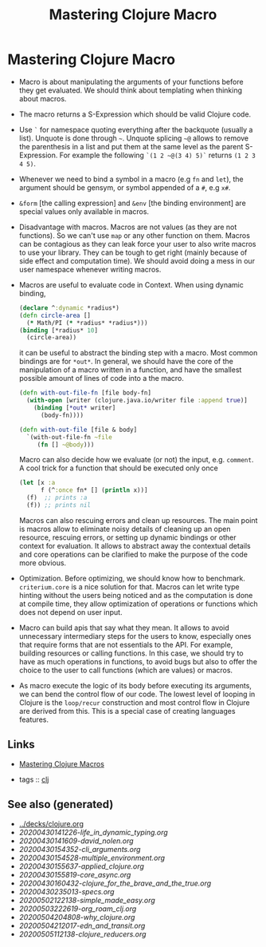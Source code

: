 #+TITLE: Mastering Clojure Macro
#+OPTIONS: toc:nil
#+ROAM_ALIAS: macro lisp clj-advanced
#+ROAM_TAGS: macro clj advanced danger book

* Mastering Clojure Macro
  - Macro is about manipulating the arguments of your functions before they
    get evaluated. We should think about templating when thinking about
    macros.
  - The macro returns a S-Expression which should be valid Clojure code.
  - Use =`= for namespace quoting everything after the backquote (usually a
    list). Unquote is done through =~=. Unquote splicing =~@= allows to
    remove the parenthesis in a list and put them at the same level as the
    parent S-Expression. For example the following =`(1 2 ~@(3 4) 5)`=
    returns =(1 2 3 4 5)=.
  - Whenever we need to bind a symbol in a macro (e.g =fn= and =let=), the
    argument should be gensym, or symbol appended of a =#=, e.g =x#=.
  - =&form= [the calling expression] and =&env= [the binding environment] are
    special values only available in macros.
  - Disadvantage with macros. Macros are not values (as they are not
    functions). So we can't use =map= or any other function on them. Macros
    can be contagious as they can leak force your user to also write macros
    to use your library. They can be tough to get right (mainly because of
    side effect and computation time). We should avoid doing a mess in our
    user namespace whenever writing macros.
  - Macros are useful to evaluate code in Context. When using dynamic binding,
    #+BEGIN_SRC clojure
      (declare ^:dynamic *radius*)
      (defn circle-area []
        (* Math/PI (* *radius* *radius*)))
      (binding [*radius* 10]
        (circle-area))
    #+END_SRC
    it can be useful to abstract the binding step with a macro. Most common
    bindings are for =*out*=. In general, we should have the core of the
    manipulation of a macro written in a function, and have the smallest
    possible amount of lines of code into a the macro.
    #+BEGIN_SRC clojure
      (defn with-out-file-fn [file body-fn]
        (with-open [writer (clojure.java.io/writer file :append true)]
          (binding [*out* writer]
            (body-fn))))

      (defn with-out-file [file & body]
        `(with-out-file-fn ~file
           (fn [] ~@body)))
    #+END_SRC
    Macro can also decide how we evaluate (or not) the input, e.g. =comment=.
    A cool trick for a function that should be executed only once
    #+BEGIN_SRC clojure
      (let [x :a
            f (^:once fn* [] (println x))]
        (f)  ;; prints :a
        (f)) ;; prints nil
    #+END_SRC
    Macros can also rescuing errors and clean up resources. The main point is
    macros allow to eliminate noisy details of cleaning up an open resource,
    rescuing errors, or setting up dynamic bindings or other context for
    evaluation. It allows to abstract away the contextual details and core
    operations can be clarified to make the purpose of the code more obvious.
  - Optimization. Before optimizing, we should know how to
    benchmark. =criterium.core= is a nice solution for that. Macros can let
    write type hinting without the users being noticed and as the computation
    is done at compile time, they allow optimization of operations or
    functions which does not depend on user input.
  - Macro can build apis that say what they mean. It allows to avoid
    unnecessary intermediary steps for the users to know, especially ones
    that require forms that are not essentials to the API. For example,
    building resources or calling functions. In this case, we should try to
    have as much operations in functions, to avoid bugs but also to offer the
    choice to the user to call functions (which are values) or macros.
  - As macro execute the logic of its body before executing its arguments, we
    can bend the control flow of our code. The lowest level of looping in
    Clojure is the =loop/recur= construction and most control flow in Clojure
    are derived from this. This is a special case of creating languages
    features.


** Links

- [[https://pragprog.com/book/cjclojure/mastering-clojure-macros][Mastering Clojure Macros]]

- tags :: [[file:../decks/clojure.org][clj]]


** See also (generated)

   - [[../decks/clojure.org]]
   - [[20200430141226-life_in_dynamic_typing.org]]
   - [[20200430141609-david_nolen.org]]
   - [[20200430154352-cli_arguments.org]]
   - [[20200430154528-multiple_environment.org]]
   - [[20200430155637-applied_clojure.org]]
   - [[20200430155819-core_async.org]]
   - [[20200430160432-clojure_for_the_brave_and_the_true.org]]
   - [[20200430235013-specs.org]]
   - [[20200502122138-simple_made_easy.org]]
   - [[20200503222619-org_roam_clj.org]]
   - [[20200504204808-why_clojure.org]]
   - [[20200504212017-edn_and_transit.org]]
   - [[20200505112138-clojure_reducers.org]]

